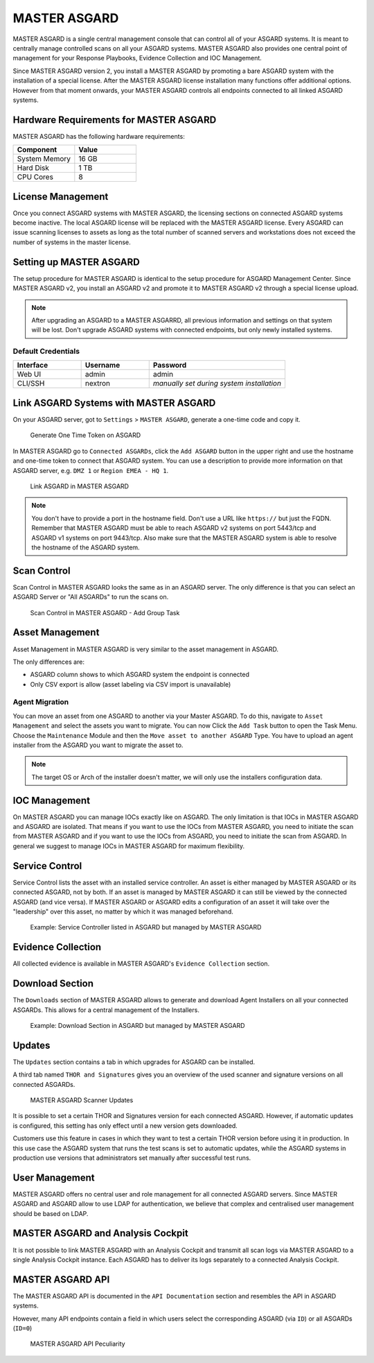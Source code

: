 
MASTER ASGARD
=============

MASTER ASGARD is a single central management console that can control all of your ASGARD systems. It is meant to centrally manage controlled scans on all your ASGARD systems. MASTER ASGARD also provides one central point of management for your Response Playbooks, Evidence Collection and IOC Management. 

Since MASTER ASGARD version 2, you install a MASTER ASGARD by promoting a bare ASGARD system with the installation of a special license. After the MASTER ASGARD license installation many functions offer additional options. However from that moment onwards, your MASTER ASGARD controls all endpoints connected to all linked ASGARD systems. 

Hardware Requirements for MASTER ASGARD
---------------------------------------

MASTER ASGARD has the following hardware requirements:

.. list-table::
   :header-rows: 1
   :widths: 50, 50

   * - Component
     - Value
   * - System Memory
     - 16 GB
   * - Hard Disk
     - 1 TB
   * - CPU Cores
     - 8

License Management
------------------

Once you connect ASGARD systems with MASTER ASGARD, the licensing sections on connected ASGARD systems become inactive. The local ASGARD license will be replaced with the MASTER ASGARD license. Every ASGARD can issue scanning licenses to assets as long as the total number of scanned servers and workstations does not exceed the number of systems in the master license.

Setting up MASTER ASGARD
------------------------

The setup procedure for MASTER ASGARD is identical to the setup procedure for ASGARD Management Center. 
Since MASTER ASGARD v2, you install an ASGARD v2 and promote it to MASTER ASGARD v2 through a special license upload.

.. note::
   After upgrading an ASGARD to a MASTER ASGARRD, all previous information and settings on that system will be lost. Don't upgrade ASGARD systems with connected endpoints, but only newly installed systems. 

Default Credentials
^^^^^^^^^^^^^^^^^^^

.. list-table::
   :header-rows: 1
   :widths: 25, 25, 50

   * - Interface
     - Username
     - Password
   * - Web UI
     - admin
     - admin
   * - CLI/SSH
     - nextron
     - `manually set during system installation`

Link ASGARD Systems with MASTER ASGARD 
--------------------------------------

On your ASGARD server, got to ``Settings`` > ``MASTER ASGARD``, generate a one-time code and copy it. 

.. figure:: ../images/link-master1.png
   :target: ../_images/link-master1.png
   :alt: Generate One Time Token

   Generate One Time Token on ASGARD

In MASTER ASGARD go to ``Connected ASGARDs``, click the ``Add ASGARD`` button in the upper right and use the hostname and one-time token to connect that ASGARD system. You can use a description to provide more information on that ASGARD server, e.g. ``DMZ 1`` or ``Region EMEA - HQ 1``. 

.. figure:: ../images/link-asgard-in-master-asgard.png
   :target: ../_images/link-asgard-in-master-asgard.png
   :alt: Link ASGARD in MASTER ASGARD

   Link ASGARD in MASTER ASGARD

.. note::
   You don't have to provide a port in the hostname field. Don't use a URL like ``https://`` but just the FQDN. Remember that MASTER ASGARD must be able to reach ASGARD v2 systems on port 5443/tcp and ASGARD v1 systems on port 9443/tcp. Also make sure that the MASTER ASGARD system is able to resolve the hostname of the ASGARD system. 

Scan Control
------------

Scan Control in MASTER ASGARD looks the same as in an ASGARD server. The only difference is that you can select an ASGARD Server or "All ASGARDs" to run the scans on.  

.. figure:: ../images/scan-control-in-master-asgard-add-group-task.png
   :target: ../_images/scan-control-in-master-asgard-add-group-task.png
   :alt: MASTER ASGARD Scan Control

   Scan Control in MASTER ASGARD - Add Group Task

Asset Management
----------------

Asset Management in MASTER ASGARD is very similar to the asset management in ASGARD. 

The only differences are:

* ASGARD column shows to which ASGARD system the endpoint is connected
* Only CSV export is allow (asset labeling via CSV import is unavailable)

Agent Migration
^^^^^^^^^^^^^^^

You can move an asset from one ASGARD to another via your Master ASGARD. To do this, navigate to ``Asset Management`` and select the assets you want to migrate.
You can now Click the ``Add Task`` button to open the Task Menu. Choose the ``Maintenance`` Module and then the ``Move asset to another ASGARD`` Type. You have to upload an agent installer from the ASGARD you want to migrate the asset to.

.. figure:: ../images/master-asgard-move-asset.png
   :target: ../images/master-asgard-move-asset.png
   :alt: MASTER ASGARD Move Asset

.. note::
   The target OS or Arch of the installer doesn't matter, we will only use the installers configuration data.

IOC Management
--------------

On MASTER ASGARD you can manage IOCs exactly like on ASGARD. The only limitation is that IOCs in MASTER ASGARD and ASGARD are isolated. That means if you want to use the IOCs from MASTER ASGARD, you need to initiate the scan from MASTER ASGARD and if you want to use the IOCs from ASGARD, you need to initiate the scan from ASGARD. In general we suggest to manage IOCs in MASTER ASGARD for maximum flexibility.

Service Control
---------------

Service Control lists the asset with an installed service controller. An asset is either managed by MASTER ASGARD or its connected ASGARD, not by both. If an asset is managed by MASTER ASGARD it can still be viewed by the connected ASGARD (and vice versa). If MASTER ASGARD or ASGARD edits a configuration of an asset it will take over the "leadership" over this asset, no matter by which it was managed beforehand.

.. figure:: ../images/master-service-controller.png
   :target: ../_images/master-service-controller.png
   :alt: Example: Service Controller listed in ASGARD but managed by MASTER ASGARD

   Example: Service Controller listed in ASGARD but managed by MASTER ASGARD

Evidence Collection 
-------------------

All collected evidence is available in MASTER ASGARD's ``Evidence Collection`` section. 

Download Section 
----------------

The ``Downloads`` section of MASTER ASGARD allows to generate and download Agent Installers on all your connected ASGARDs. This allows for a central management of the Installers.

.. figure:: ../images/master-asgard-download-section.png
   :target: ../_images/master-asgard-download-section.png
   :alt: Example: Download Section in ASGARD but managed by MASTER ASGARD

   Example: Download Section in ASGARD but managed by MASTER ASGARD

Updates
-------

The ``Updates`` section contains a tab in which upgrades for ASGARD can be installed. 

A third tab named ``THOR and Signatures`` gives you an overview of the used scanner and signature versions on all connected ASGARDs. 

.. figure:: ../images/master-asgard-scanner-updates.png
   :target: ../_images/master-asgard-scanner-updates.png
   :alt: MASTER ASGARD Scanner Updates

   MASTER ASGARD Scanner Updates

It is possible to set a certain THOR and Signatures version for each connected ASGARD. However, if automatic updates is configured, this setting has only effect until a new version gets downloaded. 

Customers use this feature in cases in which they want to test a certain THOR version before using it in production. In this use case the ASGARD system that runs the test scans is set to automatic updates, while the ASGARD systems in production use versions that administrators set manually after successful test runs. 

User Management
---------------

MASTER ASGARD offers no central user and role management for all connected ASGARD servers. Since MASTER ASGARD and ASGARD allow to use LDAP for authentication, we believe that complex and centralised user management should be based on LDAP.

MASTER ASGARD and Analysis Cockpit
----------------------------------

It is not possible to link MASTER ASGARD with an Analysis Cockpit and transmit all scan logs via MASTER ASGARD to a single Analysis Cockpit instance. Each ASGARD has to deliver its logs separately to a connected Analysis Cockpit.

MASTER ASGARD API
-----------------

The MASTER ASGARD API is documented in the ``API Documentation`` section and resembles the API in ASGARD systems. 

However, many API endpoints contain a field in which users select the corresponding ASGARD (via ``ID``) or all ASGARDs (``ID=0``) 

.. figure:: ../images/master-api1.png
   :target: ../_images/master-api1.png
   :alt: MASTER ASGARD API Peculiarity

   MASTER ASGARD API Peculiarity
